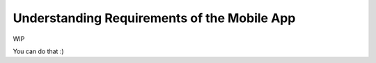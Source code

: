Understanding Requirements of the Mobile App
============================================

WIP

.. youtube:: https://www.youtube.com/watch?v=98nNpzE6gIs

You can do that :)
